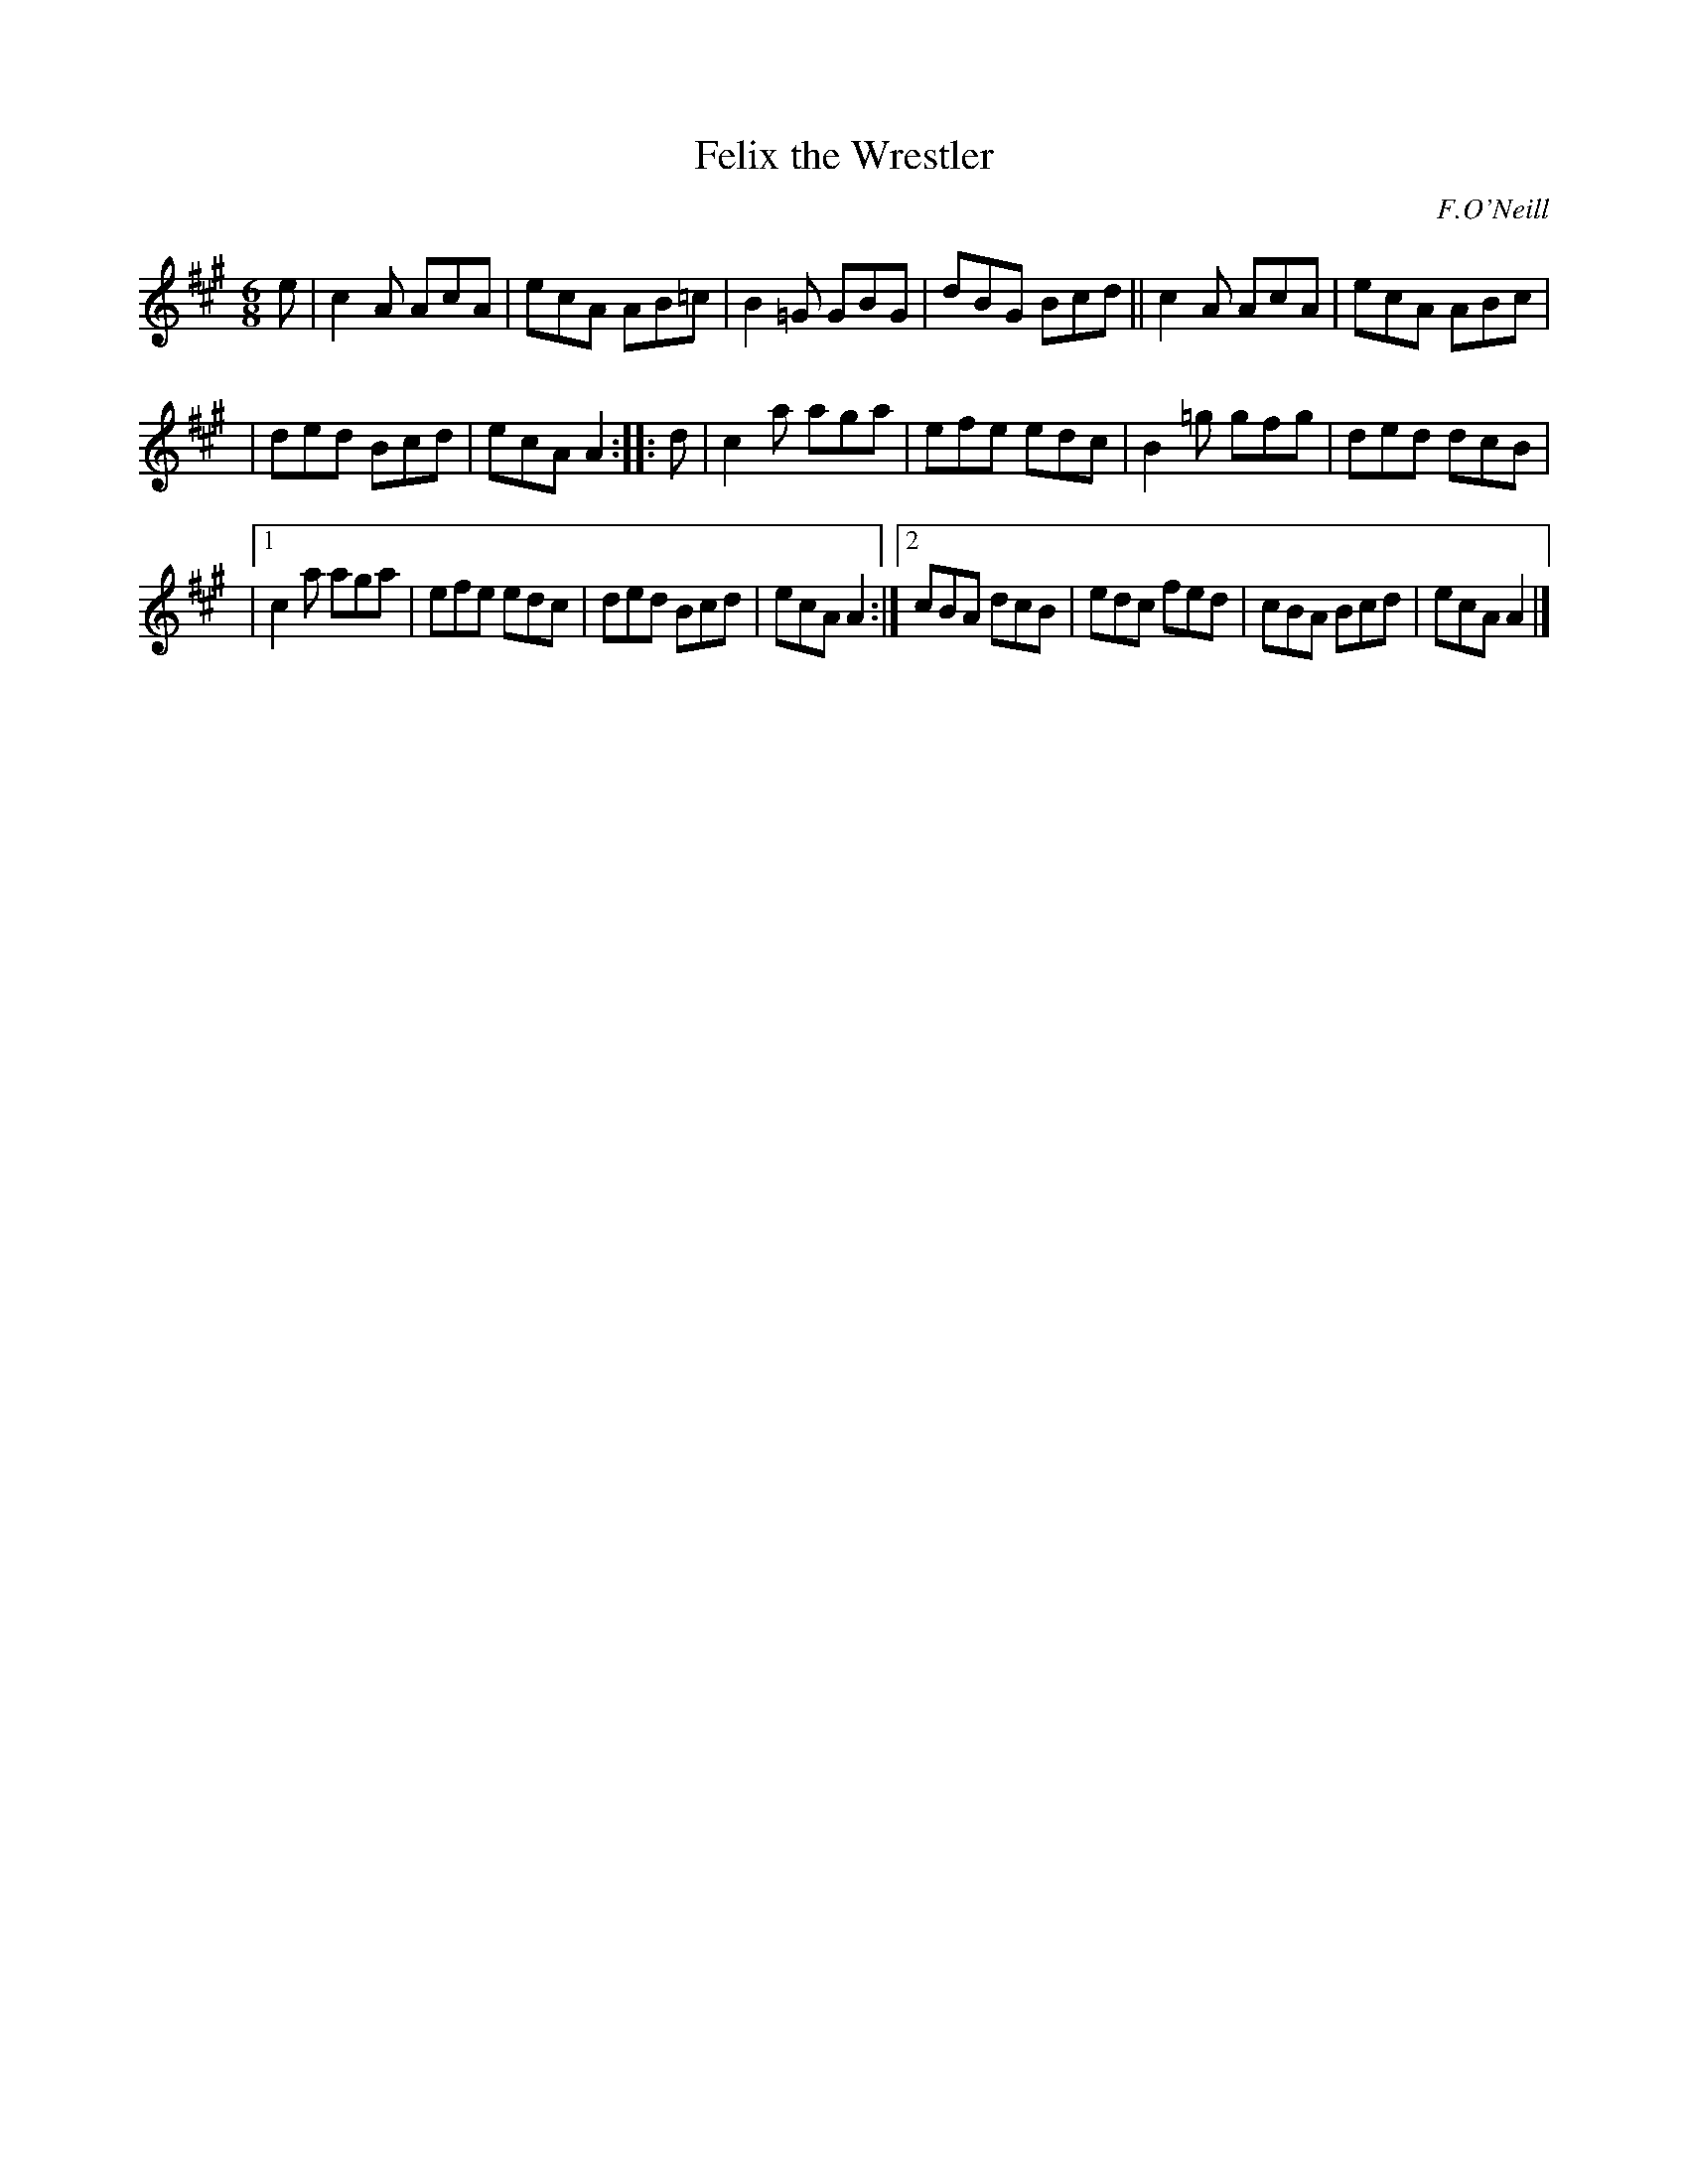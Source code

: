 X: 1049
T: Felix the Wrestler
R: double jig
B: O'Neill's 1850 #1049
O: F.O'Neill
Z: henrik.norbeck@mailbox.swipnet.se
M: 6/8
L: 1/8
K: A
e | c2A AcA | ecA AB=c | B2=G GBG | dBG Bcd || c2A AcA | ecA ABc |
| ded Bcd | ecA A2 :: d | c2a aga | efe edc | B2=g gfg | ded dcB |
|[1 c2a aga | efe edc | ded Bcd | ecA A2 :|[2 cBA dcB | edc fed | cBA Bcd | ecA A2 |]
